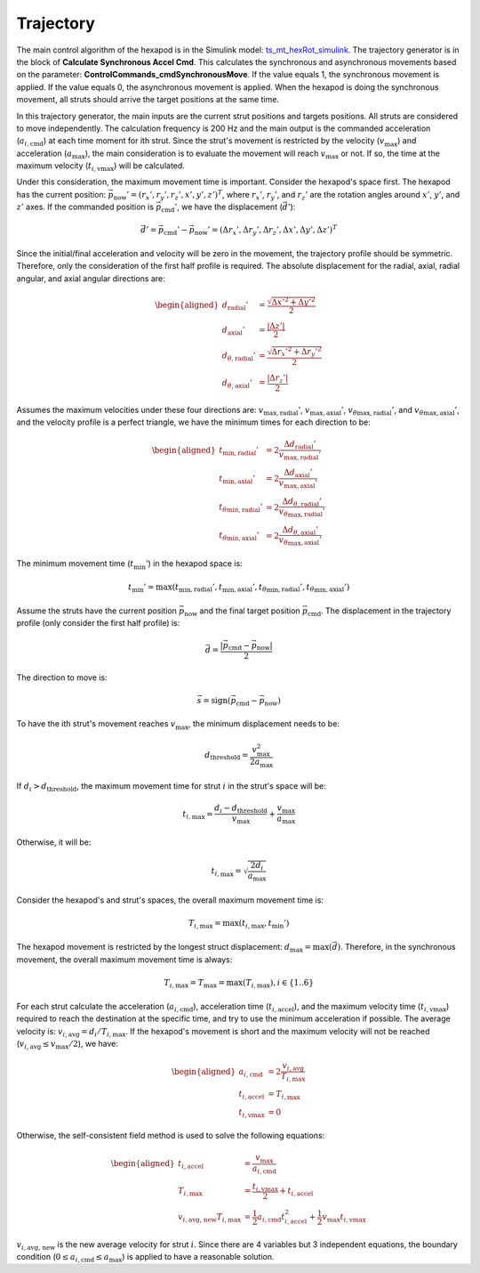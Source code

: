 .. py:currentmodule:: lsst.ts.mthexapod

.. _lsst.ts.mthexapod.trajectory:

###############
Trajectory
###############

The main control algorithm of the hexapod is in the Simulink model: `ts_mt_hexRot_simulink <https://github.com/lsst-ts/ts_mt_hexRot_simulink>`_.
The trajectory generator is in the block of **Calculate Synchronous Accel Cmd**.
This calculates the synchronous and asynchronous movements based on the parameter: **ControlCommands_cmdSynchronousMove**.
If the value equals 1, the synchronous movement is applied.
If the value equals 0, the asynchronous movement is applied.
When the hexapod is doing the synchronous movement, all struts should arrive the target positions at the same time.

In this trajectory generator, the main inputs are the current strut positions and targets positions.
All struts are considered to move independently.
The calculation frequency is 200 Hz and the main output is the commanded acceleration (:math:`a_{i,\text{cmd}}`) at each time moment for ith strut.
Since the strut's movement is restricted by the velocity (:math:`v_{\max}`) and acceleration (:math:`a_{\max}`), the main consideration is to evaluate the movement will reach :math:`v_{\max}` or not.
If so, the time at the maximum velocity (:math:`t_{i,\text{vmax}}`) will be calculated.

Under this consideration, the maximum movement time is important.
Consider the hexapod's space first.
The hexapod has the current position: :math:`\vec{p}_{\text{now}}' = (r_{x}', r_{y}', r_{z}', x', y', z')^{T}`, where :math:`r_{x}'`, :math:`r_{y}'`, and :math:`r_{z}'` are the rotation angles around :math:`x'`, :math:`y'`, and :math:`z'` axes.
If the commanded position is :math:`\vec{p}_{\text{cmd}}'`, we have the displacement (:math:`\vec{d}'`):

.. math::
    \vec{d}' = \vec{p}_{\text{cmd}}' - \vec{p}_{\text{now}}' = ( \Delta r_{x}', \Delta r_{y}', \Delta r_{z}', \Delta x', \Delta y', \Delta z' )^{T}

Since the initial/final acceleration and velocity will be zero in the movement, the trajectory profile should be symmetric.
Therefore, only the consideration of the first half profile is required.
The absolute displacement for the radial, axial, radial angular, and axial angular directions are:

.. math::
    \begin{aligned}
    d_{\text{radial}}' &= \frac{\sqrt{\Delta x'^{2} + \Delta y'^{2}}}{2} \\
    d_{\text{axial}}' &= \frac{| \Delta z' |}{2} \\
    d_{\theta,\text{radial}}' &= \frac{\sqrt{\Delta r_{x}'^{2} + \Delta r_{y}'^{2}}}{2} \\
    d_{\theta,\text{axial}}' &= \frac{| \Delta r_{z}' |}{2}
    \end{aligned}

Assumes the maximum velocities under these four directions are: :math:`v_{\max,\text{radial}}'`, :math:`v_{\max,\text{axial}}'`, :math:`v_{\theta\max,\text{radial}}'`, and :math:`v_{\theta\max,\text{axial}}'`, and the velocity profile is a perfect triangle, we have the minimum times for each direction to be:

.. math::
    \begin{aligned}
    t_{\min,\text{radial}}' &= 2 \frac{\Delta d_{\text{radial}}'}{v_{\max,\text{radial}}'} \\
    t_{\min,\text{axial}}' &= 2 \frac{\Delta d_{\text{axial}}'}{v_{\max,\text{axial}}'} \\
    t_{\theta\min,\text{radial}}' &= 2 \frac{\Delta d_{\theta,\text{radial}}'}{v_{\theta\max,\text{radial}}'} \\
    t_{\theta\min,\text{axial}}' &= 2 \frac{\Delta d_{\theta,\text{axial}}'}{v_{\theta\max,\text{axial}}'}
    \end{aligned}

The minimum movement time (:math:`t_{\min}'`) in the hexapod space is:

.. math::
    t_{\min}' = \max(t_{\min,\text{radial}}', t_{\min,\text{axial}}', t_{\theta\min,\text{radial}}', t_{\theta\min,\text{axial}}')

Assume the struts have the current position :math:`\vec{p}_{\text{now}}` and the final target position :math:`\vec{p}_{\text{cmd}}`.
The displacement in the trajectory profile (only consider the first half profile) is:

.. math::
    \vec{d} = \frac{| \vec{p}_{\text{cmd}} - \vec{p}_{\text{now}} |}{2}

The direction to move is:

.. math::
    \vec{s} = \text{sign}(\vec{p}_{\text{cmd}} - \vec{p}_{\text{now}})

To have the ith strut's movement reaches :math:`v_{\max}`, the minimum displacement needs to be:

.. math::
    d_{\text{threshold}} = \frac{v_{\max}^2}{2a_{\max}}

If :math:`d_{i} > d_{\text{threshold}}`, the maximum movement time for strut :math:`i` in the strut's space will be:

.. math::
    t_{i,\max} = \frac{d_{i} - d_{\text{threshold}}}{v_{\max}} + \frac{v_{\max}}{a_{\max}}

Otherwise, it will be:

.. math::
    t_{i,\max} = \sqrt{\frac{2d_{i}}{a_{\max}}}

Consider the hexapod's and strut's spaces, the overall maximum movement time is:

.. math::
    T_{i,\max} = \max(t_{i,\max}, t_{\min}')

The hexapod movement is restricted by the longest struct displacement: :math:`d_{\max} = \max(\vec{d})`.
Therefore, in the synchronous movement, the overall maximum movement time is always:

.. math::
    T_{i,\max} = T_{\max} = \max(T_{i,\max}), i\in \{1..6\}

For each strut calculate the acceleration (:math:`a_{i,\text{cmd}}`), acceleration time (:math:`t_{i,\text{accel}}`), and the maximum velocity time (:math:`t_{i,\text{vmax}}`) required to reach the destination at the specific time, and try to use the minimum acceleration if possible.
The average velocity is: :math:`v_{i, \text{avg}} = d_{i} / T_{i, \max}`.
If the hexapod's movement is short and the maximum velocity will not be reached (:math:`v_{i,\text{avg}} \le v_{\max}/2`), we have:

.. math::
    \begin{aligned}
    a_{i,\text{cmd}} &= 2\frac{v_{i, \text{avg}}}{T_{i,\max}} \\
    t_{i,\text{accel}} &= T_{i,\max} \\
    t_{i,\text{vmax}} &= 0
    \end{aligned}

Otherwise, the self-consistent field method is used to solve the following equations:

.. math::
    \begin{aligned}
    t_{i,\text{accel}} &= \frac{v_{\max}}{a_{i,\text{cmd}}} \\
    T_{i,\max} &= \frac{t_{i,\text{vmax}}}{2} + t_{i,\text{accel}} \\
    v_{i,\text{avg, new}}T_{i,\max} &= \frac{1}{2}a_{i,\text{cmd}} t_{i,\text{accel}}^2 + \frac{1}{2}v_{\max}t_{i,\text{vmax}}
    \end{aligned}

:math:`v_{i,\text{avg, new}}` is the new average velocity for strut :math:`i`.
Since there are 4 variables but 3 independent equations, the boundary condition (:math:`0 \le a_{i,\text{cmd}} \le a_{\max}`) is applied to have a reasonable solution.
